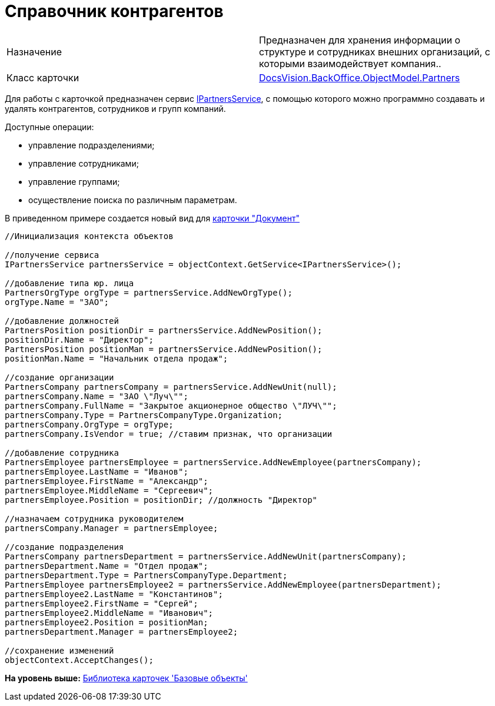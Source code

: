 = Справочник контрагентов

[cols=",",]
|===
|Назначение |Предназначен для хранения информации о структуре и сотрудниках внешних организаций, с которыми взаимодействует компания..
|Класс карточки |xref:../api/DocsVision/BackOffice/ObjectModel/Partners_CL.adoc[DocsVision.BackOffice.ObjectModel.Partners]
|===

Для работы с карточкой предназначен сервис xref:../api/DocsVision/BackOffice/ObjectModel/Services/IPartnersService_IN.adoc[IPartnersService], с помощью которого можно программно создавать и удалять контрагентов, сотрудников и групп компаний.

Доступные операции:

* управление подразделениями;
* управление сотрудниками;
* управление группами;
* осуществление поиска по различным параметрам.

В приведенном примере создается новый вид для xref:DM_TM_LibBaseObject_Document.adoc[карточки "Документ"]

[source,pre,codeblock,language-csharp]
----
//Инициализация контекста объектов

//получение сервиса 
IPartnersService partnersService = objectContext.GetService<IPartnersService>();

//добавление типа юр. лица            
PartnersOrgType orgType = partnersService.AddNewOrgType();
orgType.Name = "ЗАО";

//добавление должностей            
PartnersPosition positionDir = partnersService.AddNewPosition();
positionDir.Name = "Директор";        
PartnersPosition positionMan = partnersService.AddNewPosition();
positionMan.Name = "Начальник отдела продаж";
            
//создание организации
PartnersCompany partnersCompany = partnersService.AddNewUnit(null);
partnersCompany.Name = "ЗАО \"Луч\"";
partnersCompany.FullName = "Закрытое акционерное общество \"ЛУЧ\"";
partnersCompany.Type = PartnersCompanyType.Organization;
partnersCompany.OrgType = orgType;
partnersCompany.IsVendor = true; //ставим признак, что организации

//добавление сотрудника            
PartnersEmployee partnersEmployee = partnersService.AddNewEmployee(partnersCompany);
partnersEmployee.LastName = "Иванов";
partnersEmployee.FirstName = "Александр";
partnersEmployee.MiddleName = "Сергеевич";
partnersEmployee.Position = positionDir; //должность "Директор"

//назначаем сотрудника руководителем       
partnersCompany.Manager = partnersEmployee;

//создание подразделения
PartnersCompany partnersDepartment = partnersService.AddNewUnit(partnersCompany);
partnersDepartment.Name = "Отдел продаж";
partnersDepartment.Type = PartnersCompanyType.Department;         
PartnersEmployee partnersEmployee2 = partnersService.AddNewEmployee(partnersDepartment);
partnersEmployee2.LastName = "Константинов";
partnersEmployee2.FirstName = "Сергей";
partnersEmployee2.MiddleName = "Иванович";
partnersEmployee2.Position = positionMan;
partnersDepartment.Manager = partnersEmployee2;

//сохранение изменений                        
objectContext.AcceptChanges();
----

*На уровень выше:* xref:../pages/dm_baseobjectscards.adoc[Библиотека карточек 'Базовые объекты']
